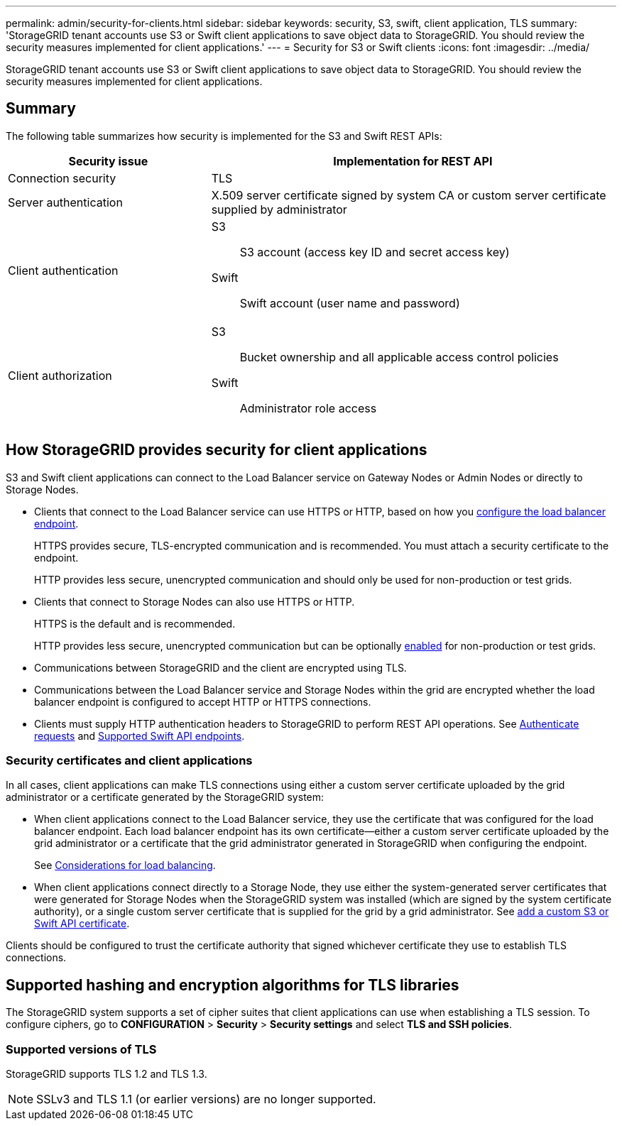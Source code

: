 ---
permalink: admin/security-for-clients.html
sidebar: sidebar
keywords: security, S3, swift, client application, TLS
summary: 'StorageGRID tenant accounts use S3 or Swift client applications to save object data to StorageGRID. You should review the security measures implemented for client applications.'
---
= Security for S3 or Swift clients
:icons: font
:imagesdir: ../media/

[.lead]
StorageGRID tenant accounts use S3 or Swift client applications to save object data to StorageGRID. You should review the security measures implemented for client applications.

== Summary

The following table summarizes how security is implemented for the S3 and Swift REST APIs:

[cols="1a,2a" options="header"]
|===
| Security issue| Implementation for REST API

| Connection security
| TLS

| Server authentication
| X.509 server certificate signed by system CA or custom server certificate supplied by administrator

| Client authentication
| S3:: S3 account (access key ID and secret access key)
Swift:: Swift account (user name and password)

| Client authorization
| S3:: Bucket ownership and all applicable access control policies
Swift:: Administrator role access

|===


== How StorageGRID provides security for client applications

S3 and Swift client applications can connect to the Load Balancer service on Gateway Nodes or Admin Nodes or directly to Storage Nodes.

* Clients that connect to the Load Balancer service can use HTTPS or HTTP, based on how you link:configuring-load-balancer-endpoints.html[configure the load balancer endpoint].
+
HTTPS provides secure, TLS-encrypted communication and is recommended. You must attach a security certificate to the endpoint.
+
HTTP provides less secure, unencrypted communication and should only be used for non-production or test grids.

* Clients that connect to Storage Nodes can also use HTTPS or HTTP.
+ 
HTTPS is the default and is recommended.
+
HTTP provides less secure, unencrypted communication but can be optionally link:changing-network-options-object-encryption.html[enabled] for non-production or test grids.

* Communications between StorageGRID and the client are encrypted using TLS.

* Communications between the Load Balancer service and Storage Nodes within the grid are encrypted whether the load balancer endpoint is configured to accept HTTP or HTTPS connections.

* Clients must supply HTTP authentication headers to StorageGRID to perform REST API operations. See link:../s3/authenticating-requests.html[Authenticate requests] and link:../swift/supported-swift-api-endpoints.html#auth-url[Supported Swift API endpoints].

=== Security certificates and client applications

In all cases, client applications can make TLS connections using either a custom server certificate uploaded by the grid administrator or a certificate generated by the StorageGRID system:

* When client applications connect to the Load Balancer service, they use the certificate that was configured for the load balancer endpoint. Each load balancer endpoint has its own certificate&#8212;either a custom server certificate uploaded by the grid administrator or a certificate that the grid administrator generated in StorageGRID when configuring the endpoint.
+
See link:managing-load-balancing.html[Considerations for load balancing].

* When client applications connect directly to a Storage Node, they use either the system-generated server certificates that were generated for Storage Nodes when the StorageGRID system was installed (which are signed by the system certificate authority), or a single custom server certificate that is supplied for the grid by a grid administrator. See link:configuring-custom-server-certificate-for-storage-node.html[add a custom S3 or Swift API certificate].

Clients should be configured to trust the certificate authority that signed whichever certificate they use to establish TLS connections.

== Supported hashing and encryption algorithms for TLS libraries

The StorageGRID system supports a set of cipher suites that client applications can use when establishing a TLS session. To configure ciphers, go to *CONFIGURATION* > *Security* > *Security settings* and select *TLS and SSH policies*.

=== Supported versions of TLS

StorageGRID supports TLS 1.2 and TLS 1.3.

NOTE: SSLv3 and TLS 1.1 (or earlier versions) are no longer supported.

